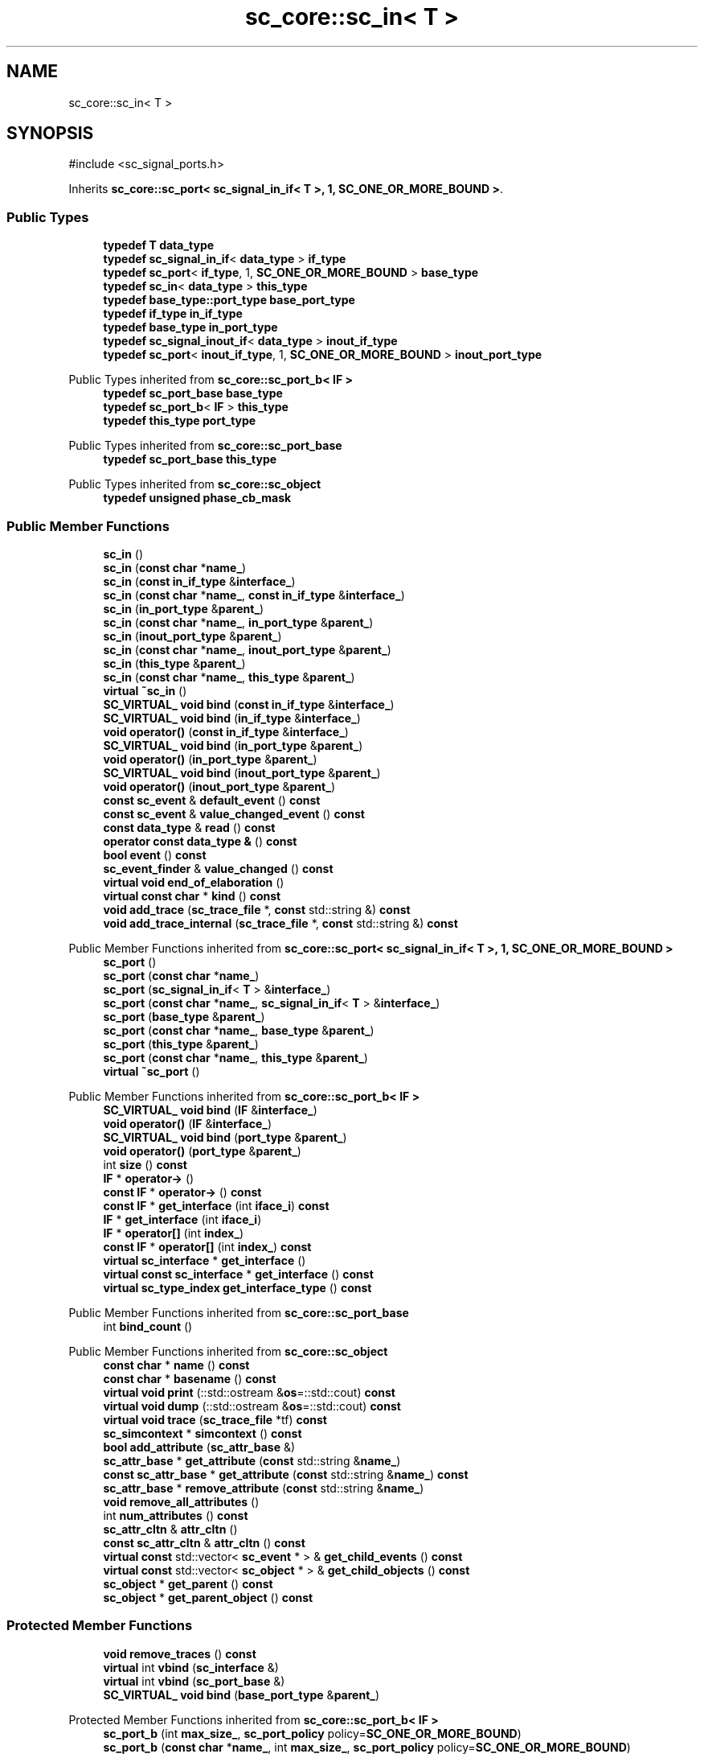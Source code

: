 .TH "sc_core::sc_in< T >" 3 "VHDL simulator" \" -*- nroff -*-
.ad l
.nh
.SH NAME
sc_core::sc_in< T >
.SH SYNOPSIS
.br
.PP
.PP
\fR#include <sc_signal_ports\&.h>\fP
.PP
Inherits \fBsc_core::sc_port< sc_signal_in_if< T >, 1, SC_ONE_OR_MORE_BOUND >\fP\&.
.SS "Public Types"

.in +1c
.ti -1c
.RI "\fBtypedef\fP \fBT\fP \fBdata_type\fP"
.br
.ti -1c
.RI "\fBtypedef\fP \fBsc_signal_in_if\fP< \fBdata_type\fP > \fBif_type\fP"
.br
.ti -1c
.RI "\fBtypedef\fP \fBsc_port\fP< \fBif_type\fP, 1, \fBSC_ONE_OR_MORE_BOUND\fP > \fBbase_type\fP"
.br
.ti -1c
.RI "\fBtypedef\fP \fBsc_in\fP< \fBdata_type\fP > \fBthis_type\fP"
.br
.ti -1c
.RI "\fBtypedef\fP \fBbase_type::port_type\fP \fBbase_port_type\fP"
.br
.ti -1c
.RI "\fBtypedef\fP \fBif_type\fP \fBin_if_type\fP"
.br
.ti -1c
.RI "\fBtypedef\fP \fBbase_type\fP \fBin_port_type\fP"
.br
.ti -1c
.RI "\fBtypedef\fP \fBsc_signal_inout_if\fP< \fBdata_type\fP > \fBinout_if_type\fP"
.br
.ti -1c
.RI "\fBtypedef\fP \fBsc_port\fP< \fBinout_if_type\fP, 1, \fBSC_ONE_OR_MORE_BOUND\fP > \fBinout_port_type\fP"
.br
.in -1c

Public Types inherited from \fBsc_core::sc_port_b< IF >\fP
.in +1c
.ti -1c
.RI "\fBtypedef\fP \fBsc_port_base\fP \fBbase_type\fP"
.br
.ti -1c
.RI "\fBtypedef\fP \fBsc_port_b\fP< \fBIF\fP > \fBthis_type\fP"
.br
.ti -1c
.RI "\fBtypedef\fP \fBthis_type\fP \fBport_type\fP"
.br
.in -1c

Public Types inherited from \fBsc_core::sc_port_base\fP
.in +1c
.ti -1c
.RI "\fBtypedef\fP \fBsc_port_base\fP \fBthis_type\fP"
.br
.in -1c

Public Types inherited from \fBsc_core::sc_object\fP
.in +1c
.ti -1c
.RI "\fBtypedef\fP \fBunsigned\fP \fBphase_cb_mask\fP"
.br
.in -1c
.SS "Public Member Functions"

.in +1c
.ti -1c
.RI "\fBsc_in\fP ()"
.br
.ti -1c
.RI "\fBsc_in\fP (\fBconst\fP \fBchar\fP *\fBname_\fP)"
.br
.ti -1c
.RI "\fBsc_in\fP (\fBconst\fP \fBin_if_type\fP &\fBinterface_\fP)"
.br
.ti -1c
.RI "\fBsc_in\fP (\fBconst\fP \fBchar\fP *\fBname_\fP, \fBconst\fP \fBin_if_type\fP &\fBinterface_\fP)"
.br
.ti -1c
.RI "\fBsc_in\fP (\fBin_port_type\fP &\fBparent_\fP)"
.br
.ti -1c
.RI "\fBsc_in\fP (\fBconst\fP \fBchar\fP *\fBname_\fP, \fBin_port_type\fP &\fBparent_\fP)"
.br
.ti -1c
.RI "\fBsc_in\fP (\fBinout_port_type\fP &\fBparent_\fP)"
.br
.ti -1c
.RI "\fBsc_in\fP (\fBconst\fP \fBchar\fP *\fBname_\fP, \fBinout_port_type\fP &\fBparent_\fP)"
.br
.ti -1c
.RI "\fBsc_in\fP (\fBthis_type\fP &\fBparent_\fP)"
.br
.ti -1c
.RI "\fBsc_in\fP (\fBconst\fP \fBchar\fP *\fBname_\fP, \fBthis_type\fP &\fBparent_\fP)"
.br
.ti -1c
.RI "\fBvirtual\fP \fB~sc_in\fP ()"
.br
.ti -1c
.RI "\fBSC_VIRTUAL_\fP \fBvoid\fP \fBbind\fP (\fBconst\fP \fBin_if_type\fP &\fBinterface_\fP)"
.br
.ti -1c
.RI "\fBSC_VIRTUAL_\fP \fBvoid\fP \fBbind\fP (\fBin_if_type\fP &\fBinterface_\fP)"
.br
.ti -1c
.RI "\fBvoid\fP \fBoperator()\fP (\fBconst\fP \fBin_if_type\fP &\fBinterface_\fP)"
.br
.ti -1c
.RI "\fBSC_VIRTUAL_\fP \fBvoid\fP \fBbind\fP (\fBin_port_type\fP &\fBparent_\fP)"
.br
.ti -1c
.RI "\fBvoid\fP \fBoperator()\fP (\fBin_port_type\fP &\fBparent_\fP)"
.br
.ti -1c
.RI "\fBSC_VIRTUAL_\fP \fBvoid\fP \fBbind\fP (\fBinout_port_type\fP &\fBparent_\fP)"
.br
.ti -1c
.RI "\fBvoid\fP \fBoperator()\fP (\fBinout_port_type\fP &\fBparent_\fP)"
.br
.ti -1c
.RI "\fBconst\fP \fBsc_event\fP & \fBdefault_event\fP () \fBconst\fP"
.br
.ti -1c
.RI "\fBconst\fP \fBsc_event\fP & \fBvalue_changed_event\fP () \fBconst\fP"
.br
.ti -1c
.RI "\fBconst\fP \fBdata_type\fP & \fBread\fP () \fBconst\fP"
.br
.ti -1c
.RI "\fBoperator const data_type &\fP () \fBconst\fP"
.br
.ti -1c
.RI "\fBbool\fP \fBevent\fP () \fBconst\fP"
.br
.ti -1c
.RI "\fBsc_event_finder\fP & \fBvalue_changed\fP () \fBconst\fP"
.br
.ti -1c
.RI "\fBvirtual\fP \fBvoid\fP \fBend_of_elaboration\fP ()"
.br
.ti -1c
.RI "\fBvirtual\fP \fBconst\fP \fBchar\fP * \fBkind\fP () \fBconst\fP"
.br
.ti -1c
.RI "\fBvoid\fP \fBadd_trace\fP (\fBsc_trace_file\fP *, \fBconst\fP std::string &) \fBconst\fP"
.br
.ti -1c
.RI "\fBvoid\fP \fBadd_trace_internal\fP (\fBsc_trace_file\fP *, \fBconst\fP std::string &) \fBconst\fP"
.br
.in -1c

Public Member Functions inherited from \fBsc_core::sc_port< sc_signal_in_if< T >, 1, SC_ONE_OR_MORE_BOUND >\fP
.in +1c
.ti -1c
.RI "\fBsc_port\fP ()"
.br
.ti -1c
.RI "\fBsc_port\fP (\fBconst\fP \fBchar\fP *\fBname_\fP)"
.br
.ti -1c
.RI "\fBsc_port\fP (\fBsc_signal_in_if\fP< \fBT\fP > &\fBinterface_\fP)"
.br
.ti -1c
.RI "\fBsc_port\fP (\fBconst\fP \fBchar\fP *\fBname_\fP, \fBsc_signal_in_if\fP< \fBT\fP > &\fBinterface_\fP)"
.br
.ti -1c
.RI "\fBsc_port\fP (\fBbase_type\fP &\fBparent_\fP)"
.br
.ti -1c
.RI "\fBsc_port\fP (\fBconst\fP \fBchar\fP *\fBname_\fP, \fBbase_type\fP &\fBparent_\fP)"
.br
.ti -1c
.RI "\fBsc_port\fP (\fBthis_type\fP &\fBparent_\fP)"
.br
.ti -1c
.RI "\fBsc_port\fP (\fBconst\fP \fBchar\fP *\fBname_\fP, \fBthis_type\fP &\fBparent_\fP)"
.br
.ti -1c
.RI "\fBvirtual\fP \fB~sc_port\fP ()"
.br
.in -1c

Public Member Functions inherited from \fBsc_core::sc_port_b< IF >\fP
.in +1c
.ti -1c
.RI "\fBSC_VIRTUAL_\fP \fBvoid\fP \fBbind\fP (\fBIF\fP &\fBinterface_\fP)"
.br
.ti -1c
.RI "\fBvoid\fP \fBoperator()\fP (\fBIF\fP &\fBinterface_\fP)"
.br
.ti -1c
.RI "\fBSC_VIRTUAL_\fP \fBvoid\fP \fBbind\fP (\fBport_type\fP &\fBparent_\fP)"
.br
.ti -1c
.RI "\fBvoid\fP \fBoperator()\fP (\fBport_type\fP &\fBparent_\fP)"
.br
.ti -1c
.RI "int \fBsize\fP () \fBconst\fP"
.br
.ti -1c
.RI "\fBIF\fP * \fBoperator\->\fP ()"
.br
.ti -1c
.RI "\fBconst\fP \fBIF\fP * \fBoperator\->\fP () \fBconst\fP"
.br
.ti -1c
.RI "\fBconst\fP \fBIF\fP * \fBget_interface\fP (int \fBiface_i\fP) \fBconst\fP"
.br
.ti -1c
.RI "\fBIF\fP * \fBget_interface\fP (int \fBiface_i\fP)"
.br
.ti -1c
.RI "\fBIF\fP * \fBoperator[]\fP (int \fBindex_\fP)"
.br
.ti -1c
.RI "\fBconst\fP \fBIF\fP * \fBoperator[]\fP (int \fBindex_\fP) \fBconst\fP"
.br
.ti -1c
.RI "\fBvirtual\fP \fBsc_interface\fP * \fBget_interface\fP ()"
.br
.ti -1c
.RI "\fBvirtual\fP \fBconst\fP \fBsc_interface\fP * \fBget_interface\fP () \fBconst\fP"
.br
.ti -1c
.RI "\fBvirtual\fP \fBsc_type_index\fP \fBget_interface_type\fP () \fBconst\fP"
.br
.in -1c

Public Member Functions inherited from \fBsc_core::sc_port_base\fP
.in +1c
.ti -1c
.RI "int \fBbind_count\fP ()"
.br
.in -1c

Public Member Functions inherited from \fBsc_core::sc_object\fP
.in +1c
.ti -1c
.RI "\fBconst\fP \fBchar\fP * \fBname\fP () \fBconst\fP"
.br
.ti -1c
.RI "\fBconst\fP \fBchar\fP * \fBbasename\fP () \fBconst\fP"
.br
.ti -1c
.RI "\fBvirtual\fP \fBvoid\fP \fBprint\fP (::std::ostream &\fBos\fP=::std::cout) \fBconst\fP"
.br
.ti -1c
.RI "\fBvirtual\fP \fBvoid\fP \fBdump\fP (::std::ostream &\fBos\fP=::std::cout) \fBconst\fP"
.br
.ti -1c
.RI "\fBvirtual\fP \fBvoid\fP \fBtrace\fP (\fBsc_trace_file\fP *tf) \fBconst\fP"
.br
.ti -1c
.RI "\fBsc_simcontext\fP * \fBsimcontext\fP () \fBconst\fP"
.br
.ti -1c
.RI "\fBbool\fP \fBadd_attribute\fP (\fBsc_attr_base\fP &)"
.br
.ti -1c
.RI "\fBsc_attr_base\fP * \fBget_attribute\fP (\fBconst\fP std::string &\fBname_\fP)"
.br
.ti -1c
.RI "\fBconst\fP \fBsc_attr_base\fP * \fBget_attribute\fP (\fBconst\fP std::string &\fBname_\fP) \fBconst\fP"
.br
.ti -1c
.RI "\fBsc_attr_base\fP * \fBremove_attribute\fP (\fBconst\fP std::string &\fBname_\fP)"
.br
.ti -1c
.RI "\fBvoid\fP \fBremove_all_attributes\fP ()"
.br
.ti -1c
.RI "int \fBnum_attributes\fP () \fBconst\fP"
.br
.ti -1c
.RI "\fBsc_attr_cltn\fP & \fBattr_cltn\fP ()"
.br
.ti -1c
.RI "\fBconst\fP \fBsc_attr_cltn\fP & \fBattr_cltn\fP () \fBconst\fP"
.br
.ti -1c
.RI "\fBvirtual\fP \fBconst\fP std::vector< \fBsc_event\fP * > & \fBget_child_events\fP () \fBconst\fP"
.br
.ti -1c
.RI "\fBvirtual\fP \fBconst\fP std::vector< \fBsc_object\fP * > & \fBget_child_objects\fP () \fBconst\fP"
.br
.ti -1c
.RI "\fBsc_object\fP * \fBget_parent\fP () \fBconst\fP"
.br
.ti -1c
.RI "\fBsc_object\fP * \fBget_parent_object\fP () \fBconst\fP"
.br
.in -1c
.SS "Protected Member Functions"

.in +1c
.ti -1c
.RI "\fBvoid\fP \fBremove_traces\fP () \fBconst\fP"
.br
.ti -1c
.RI "\fBvirtual\fP int \fBvbind\fP (\fBsc_interface\fP &)"
.br
.ti -1c
.RI "\fBvirtual\fP int \fBvbind\fP (\fBsc_port_base\fP &)"
.br
.ti -1c
.RI "\fBSC_VIRTUAL_\fP \fBvoid\fP \fBbind\fP (\fBbase_port_type\fP &\fBparent_\fP)"
.br
.in -1c

Protected Member Functions inherited from \fBsc_core::sc_port_b< IF >\fP
.in +1c
.ti -1c
.RI "\fBsc_port_b\fP (int \fBmax_size_\fP, \fBsc_port_policy\fP policy=\fBSC_ONE_OR_MORE_BOUND\fP)"
.br
.ti -1c
.RI "\fBsc_port_b\fP (\fBconst\fP \fBchar\fP *\fBname_\fP, int \fBmax_size_\fP, \fBsc_port_policy\fP policy=\fBSC_ONE_OR_MORE_BOUND\fP)"
.br
.ti -1c
.RI "\fBvirtual\fP \fB~sc_port_b\fP ()"
.br
.ti -1c
.RI "\fBvirtual\fP \fBvoid\fP \fBmake_sensitive\fP (\fBsc_thread_handle\fP, \fBsc_event_finder\fP *=0) \fBconst\fP"
.br
.ti -1c
.RI "\fBvirtual\fP \fBvoid\fP \fBmake_sensitive\fP (\fBsc_method_handle\fP, \fBsc_event_finder\fP *=0) \fBconst\fP"
.br
.in -1c

Protected Member Functions inherited from \fBsc_core::sc_port_base\fP
.in +1c
.ti -1c
.RI "\fBsc_port_base\fP (int \fBmax_size_\fP, \fBsc_port_policy\fP policy=\fBSC_ONE_OR_MORE_BOUND\fP)"
.br
.ti -1c
.RI "\fBsc_port_base\fP (\fBconst\fP \fBchar\fP *\fBname_\fP, int \fBmax_size_\fP, \fBsc_port_policy\fP policy=\fBSC_ONE_OR_MORE_BOUND\fP)"
.br
.ti -1c
.RI "\fBvirtual\fP \fB~sc_port_base\fP ()"
.br
.ti -1c
.RI "\fBvoid\fP \fBbind\fP (\fBsc_interface\fP &\fBinterface_\fP)"
.br
.ti -1c
.RI "\fBvoid\fP \fBbind\fP (\fBthis_type\fP &\fBparent_\fP)"
.br
.ti -1c
.RI "\fBvirtual\fP \fBvoid\fP \fBbefore_end_of_elaboration\fP ()"
.br
.ti -1c
.RI "\fBvirtual\fP \fBvoid\fP \fBstart_of_simulation\fP ()"
.br
.ti -1c
.RI "\fBvirtual\fP \fBvoid\fP \fBend_of_simulation\fP ()"
.br
.ti -1c
.RI "\fBvoid\fP \fBreport_error\fP (\fBconst\fP \fBchar\fP *id, \fBconst\fP \fBchar\fP *\fBadd_msg\fP=0) \fBconst\fP"
.br
.ti -1c
.RI "\fBvoid\fP \fBadd_static_event\fP (\fBsc_method_handle\fP \fBprocess_p\fP, \fBconst\fP \fBsc_event\fP &event) \fBconst\fP"
.br
.ti -1c
.RI "\fBvoid\fP \fBadd_static_event\fP (\fBsc_thread_handle\fP \fBprocess_p\fP, \fBconst\fP \fBsc_event\fP &event) \fBconst\fP"
.br
.in -1c

Protected Member Functions inherited from \fBsc_core::sc_object\fP
.in +1c
.ti -1c
.RI "\fBsc_object\fP ()"
.br
.ti -1c
.RI "\fBsc_object\fP (\fBconst\fP \fBchar\fP *\fBnm\fP)"
.br
.ti -1c
.RI "\fBsc_object\fP (\fBconst\fP \fBsc_object\fP &)"
.br
.ti -1c
.RI "\fBsc_object\fP & \fBoperator=\fP (\fBconst\fP \fBsc_object\fP &)"
.br
.ti -1c
.RI "\fBvirtual\fP \fB~sc_object\fP ()"
.br
.ti -1c
.RI "\fBvirtual\fP \fBvoid\fP \fBadd_child_event\fP (\fBsc_event\fP *\fBevent_p\fP)"
.br
.ti -1c
.RI "\fBvirtual\fP \fBvoid\fP \fBadd_child_object\fP (\fBsc_object\fP *\fBobject_p\fP)"
.br
.ti -1c
.RI "\fBvirtual\fP \fBbool\fP \fBremove_child_event\fP (\fBsc_event\fP *\fBevent_p\fP)"
.br
.ti -1c
.RI "\fBvirtual\fP \fBbool\fP \fBremove_child_object\fP (\fBsc_object\fP *\fBobject_p\fP)"
.br
.ti -1c
.RI "\fBphase_cb_mask\fP \fBregister_simulation_phase_callback\fP (\fBphase_cb_mask\fP)"
.br
.ti -1c
.RI "\fBphase_cb_mask\fP \fBunregister_simulation_phase_callback\fP (\fBphase_cb_mask\fP)"
.br
.in -1c
.SS "Protected Attributes"

.in +1c
.ti -1c
.RI "\fBsc_trace_params_vec\fP * \fBm_traces\fP"
.br
.in -1c

Protected Attributes inherited from \fBsc_core::sc_port_base\fP
.in +1c
.ti -1c
.RI "\fBsc_bind_info\fP * \fBm_bind_info\fP"
.br
.in -1c
.SS "Private Member Functions"

.in +1c
.ti -1c
.RI "\fBsc_in\fP (\fBconst\fP \fBthis_type\fP &)"
.br
.ti -1c
.RI "\fBthis_type\fP & \fBoperator=\fP (\fBconst\fP \fBthis_type\fP &)"
.br
.in -1c
.SS "Private Attributes"

.in +1c
.ti -1c
.RI "\fBsc_event_finder\fP * \fBm_change_finder_p\fP"
.br
.in -1c
.SH "Member Typedef Documentation"
.PP 
.SS "template<\fBclass\fP \fBT\fP > \fBtypedef\fP \fBbase_type::port_type\fP \fBsc_core::sc_in\fP< \fBT\fP >::base_port_type"

.SS "template<\fBclass\fP \fBT\fP > \fBtypedef\fP \fBsc_port\fP<\fBif_type\fP,1,\fBSC_ONE_OR_MORE_BOUND\fP> \fBsc_core::sc_in\fP< \fBT\fP >::base_type"

.SS "template<\fBclass\fP \fBT\fP > \fBtypedef\fP \fBT\fP \fBsc_core::sc_in\fP< \fBT\fP >::data_type"

.SS "template<\fBclass\fP \fBT\fP > \fBtypedef\fP \fBsc_signal_in_if\fP<\fBdata_type\fP> \fBsc_core::sc_in\fP< \fBT\fP >::if_type"

.SS "template<\fBclass\fP \fBT\fP > \fBtypedef\fP \fBif_type\fP \fBsc_core::sc_in\fP< \fBT\fP >::in_if_type"

.SS "template<\fBclass\fP \fBT\fP > \fBtypedef\fP \fBbase_type\fP \fBsc_core::sc_in\fP< \fBT\fP >::in_port_type"

.SS "template<\fBclass\fP \fBT\fP > \fBtypedef\fP \fBsc_signal_inout_if\fP<\fBdata_type\fP> \fBsc_core::sc_in\fP< \fBT\fP >::inout_if_type"

.SS "template<\fBclass\fP \fBT\fP > \fBtypedef\fP \fBsc_port\fP<\fBinout_if_type\fP,1,\fBSC_ONE_OR_MORE_BOUND\fP> \fBsc_core::sc_in\fP< \fBT\fP >::inout_port_type"

.SS "template<\fBclass\fP \fBT\fP > \fBtypedef\fP \fBsc_in\fP<\fBdata_type\fP> \fBsc_core::sc_in\fP< \fBT\fP >::this_type"

.SH "Constructor & Destructor Documentation"
.PP 
.SS "template<\fBclass\fP \fBT\fP > \fBsc_core::sc_in\fP< \fBT\fP >::sc_in ()\fR [inline]\fP"

.SS "template<\fBclass\fP \fBT\fP > \fBsc_core::sc_in\fP< \fBT\fP >::sc_in (\fBconst\fP \fBchar\fP * name_)\fR [inline]\fP, \fR [explicit]\fP"

.SS "template<\fBclass\fP \fBT\fP > \fBsc_core::sc_in\fP< \fBT\fP >::sc_in (\fBconst\fP \fBin_if_type\fP & interface_)\fR [inline]\fP, \fR [explicit]\fP"

.SS "template<\fBclass\fP \fBT\fP > \fBsc_core::sc_in\fP< \fBT\fP >::sc_in (\fBconst\fP \fBchar\fP * name_, \fBconst\fP \fBin_if_type\fP & interface_)\fR [inline]\fP"

.SS "template<\fBclass\fP \fBT\fP > \fBsc_core::sc_in\fP< \fBT\fP >::sc_in (\fBin_port_type\fP & parent_)\fR [inline]\fP, \fR [explicit]\fP"

.SS "template<\fBclass\fP \fBT\fP > \fBsc_core::sc_in\fP< \fBT\fP >::sc_in (\fBconst\fP \fBchar\fP * name_, \fBin_port_type\fP & parent_)\fR [inline]\fP"

.SS "template<\fBclass\fP \fBT\fP > \fBsc_core::sc_in\fP< \fBT\fP >::sc_in (\fBinout_port_type\fP & parent_)\fR [inline]\fP, \fR [explicit]\fP"

.SS "template<\fBclass\fP \fBT\fP > \fBsc_core::sc_in\fP< \fBT\fP >::sc_in (\fBconst\fP \fBchar\fP * name_, \fBinout_port_type\fP & parent_)\fR [inline]\fP"

.SS "template<\fBclass\fP \fBT\fP > \fBsc_core::sc_in\fP< \fBT\fP >::sc_in (\fBthis_type\fP & parent_)\fR [inline]\fP"

.SS "template<\fBclass\fP \fBT\fP > \fBsc_core::sc_in\fP< \fBT\fP >::sc_in (\fBconst\fP \fBchar\fP * name_, \fBthis_type\fP & parent_)\fR [inline]\fP"

.SS "template<\fBclass\fP \fBT\fP > \fBvirtual\fP \fBsc_core::sc_in\fP< \fBT\fP >::~\fBsc_in\fP ()\fR [inline]\fP, \fR [virtual]\fP"

.SS "template<\fBclass\fP \fBT\fP > \fBsc_core::sc_in\fP< \fBT\fP >::sc_in (\fBconst\fP \fBthis_type\fP &)\fR [private]\fP"

.SH "Member Function Documentation"
.PP 
.SS "template<\fBclass\fP \fBT\fP > \fBvoid\fP \fBsc_core::sc_in\fP< \fBT\fP >::add_trace (\fBsc_trace_file\fP * tf_, \fBconst\fP std::string & name_) const\fR [inline]\fP"

.SS "template<\fBclass\fP \fBT\fP > \fBvoid\fP \fBsc_core::sc_in\fP< \fBT\fP >::add_trace_internal (\fBsc_trace_file\fP * tf_, \fBconst\fP std::string & name_) const\fR [inline]\fP"

.SS "template<\fBclass\fP \fBT\fP > \fBSC_VIRTUAL_\fP \fBvoid\fP \fBsc_core::sc_in\fP< \fBT\fP >::bind (\fBbase_port_type\fP & parent_)\fR [inline]\fP, \fR [protected]\fP"

.SS "template<\fBclass\fP \fBT\fP > \fBSC_VIRTUAL_\fP \fBvoid\fP \fBsc_core::sc_in\fP< \fBT\fP >::bind (\fBconst\fP \fBin_if_type\fP & interface_)\fR [inline]\fP"

.SS "template<\fBclass\fP \fBT\fP > \fBSC_VIRTUAL_\fP \fBvoid\fP \fBsc_core::sc_in\fP< \fBT\fP >::bind (\fBin_if_type\fP & interface_)\fR [inline]\fP"

.SS "template<\fBclass\fP \fBT\fP > \fBSC_VIRTUAL_\fP \fBvoid\fP \fBsc_core::sc_in\fP< \fBT\fP >::bind (\fBin_port_type\fP & parent_)\fR [inline]\fP"

.SS "template<\fBclass\fP \fBT\fP > \fBSC_VIRTUAL_\fP \fBvoid\fP \fBsc_core::sc_in\fP< \fBT\fP >::bind (\fBinout_port_type\fP & parent_)\fR [inline]\fP"

.SS "template<\fBclass\fP \fBT\fP > \fBconst\fP \fBsc_event\fP & \fBsc_core::sc_in\fP< \fBT\fP >::default_event () const\fR [inline]\fP"

.SS "template<\fBclass\fP \fBT\fP > \fBvoid\fP \fBsc_core::sc_in\fP< \fBT\fP >::end_of_elaboration ()\fR [inline]\fP, \fR [virtual]\fP"

.PP
Reimplemented from \fBsc_core::sc_port_base\fP\&.
.PP
Reimplemented in \fBsc_core::sc_in_rv< W >\fP\&.
.SS "template<\fBclass\fP \fBT\fP > \fBbool\fP \fBsc_core::sc_in\fP< \fBT\fP >::event () const\fR [inline]\fP"

.SS "template<\fBclass\fP \fBT\fP > \fBvirtual\fP \fBconst\fP \fBchar\fP * \fBsc_core::sc_in\fP< \fBT\fP >::kind () const\fR [inline]\fP, \fR [virtual]\fP"

.PP
Reimplemented from \fBsc_core::sc_port< sc_signal_in_if< T >, 1, SC_ONE_OR_MORE_BOUND >\fP\&.
.PP
Reimplemented in \fBsc_core::sc_in_rv< W >\fP\&.
.SS "template<\fBclass\fP \fBT\fP > \fBsc_core::sc_in\fP< \fBT\fP >\fB::operator\fP \fBconst\fP \fBdata_type\fP & () const\fR [inline]\fP"

.SS "template<\fBclass\fP \fBT\fP > \fBvoid\fP \fBsc_core::sc_in\fP< \fBT\fP >\fB::operator\fP() (\fBconst\fP \fBin_if_type\fP & interface_)\fR [inline]\fP"

.SS "template<\fBclass\fP \fBT\fP > \fBvoid\fP \fBsc_core::sc_in\fP< \fBT\fP >\fB::operator\fP() (\fBin_port_type\fP & parent_)\fR [inline]\fP"

.SS "template<\fBclass\fP \fBT\fP > \fBvoid\fP \fBsc_core::sc_in\fP< \fBT\fP >\fB::operator\fP() (\fBinout_port_type\fP & parent_)\fR [inline]\fP"

.SS "template<\fBclass\fP \fBT\fP > \fBthis_type\fP & \fBsc_core::sc_in\fP< \fBT\fP >\fB::operator\fP= (\fBconst\fP \fBthis_type\fP &)\fR [private]\fP"

.SS "template<\fBclass\fP \fBT\fP > \fBconst\fP \fBdata_type\fP & \fBsc_core::sc_in\fP< \fBT\fP >::read () const\fR [inline]\fP"

.SS "template<\fBclass\fP \fBT\fP > \fBvoid\fP \fBsc_core::sc_in\fP< \fBT\fP >::remove_traces () const\fR [inline]\fP, \fR [protected]\fP"

.SS "template<\fBclass\fP \fBT\fP > \fBsc_event_finder\fP & \fBsc_core::sc_in\fP< \fBT\fP >::value_changed () const\fR [inline]\fP"

.SS "template<\fBclass\fP \fBT\fP > \fBconst\fP \fBsc_event\fP & \fBsc_core::sc_in\fP< \fBT\fP >::value_changed_event () const\fR [inline]\fP"

.SS "template<\fBclass\fP \fBT\fP > int \fBsc_core::sc_in\fP< \fBT\fP >::vbind (\fBsc_interface\fP & interface_)\fR [inline]\fP, \fR [protected]\fP, \fR [virtual]\fP"

.PP
Reimplemented from \fBsc_core::sc_port_b< IF >\fP\&.
.SS "template<\fBclass\fP \fBT\fP > int \fBsc_core::sc_in\fP< \fBT\fP >::vbind (\fBsc_port_base\fP & parent_)\fR [inline]\fP, \fR [protected]\fP, \fR [virtual]\fP"

.PP
Reimplemented from \fBsc_core::sc_port_b< IF >\fP\&.
.SH "Member Data Documentation"
.PP 
.SS "template<\fBclass\fP \fBT\fP > \fBsc_event_finder\fP* \fBsc_core::sc_in\fP< \fBT\fP >::m_change_finder_p\fR [mutable]\fP, \fR [private]\fP"

.SS "template<\fBclass\fP \fBT\fP > \fBsc_trace_params_vec\fP* \fBsc_core::sc_in\fP< \fBT\fP >::m_traces\fR [mutable]\fP, \fR [protected]\fP"


.SH "Author"
.PP 
Generated automatically by Doxygen for VHDL simulator from the source code\&.
